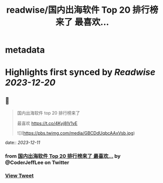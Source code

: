 :PROPERTIES:
:title: readwise/国内出海软件 Top 20 排行榜来了 最喜欢...
:END:


* metadata
:PROPERTIES:
:author: [[CoderJeffLee on Twitter]]
:full-title: "国内出海软件 Top 20 排行榜来了 最喜欢..."
:category: [[tweets]]
:url: https://twitter.com/CoderJeffLee/status/1734030455417213015
:image-url: https://pbs.twimg.com/profile_images/1688957802558242816/ZqD113e2.jpg
:END:

* Highlights first synced by [[Readwise]] [[2023-12-20]]
** 📌
#+BEGIN_QUOTE
国内出海软件 top 20 排行榜来了

最喜欢 https://t.co/4Kyj8lV1vE 

![](https://pbs.twimg.com/media/GBCDdUqbcAAxVsb.jpg) 
#+END_QUOTE
    date:: [[2023-12-11]]
*** from _国内出海软件 Top 20 排行榜来了 最喜欢..._ by @CoderJeffLee on Twitter
*** [[https://twitter.com/CoderJeffLee/status/1734030455417213015][View Tweet]]